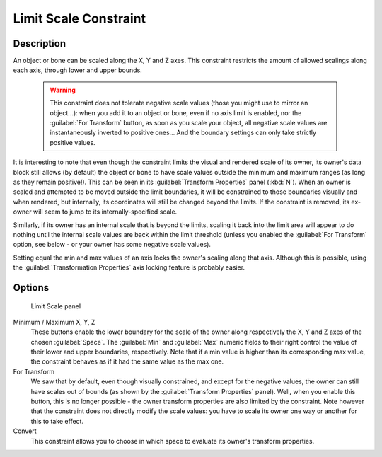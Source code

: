 
Limit Scale Constraint
**********************

Description
===========

An object or bone can be scaled along the X, Y and Z axes.
This constraint restricts the amount of allowed scalings along each axis,
through lower and upper bounds.


 .. warning::

	This constraint does not tolerate negative scale values (those you might
	use to mirror an object...): when you add it to an object or bone, even if
	no axis limit is enabled, nor the :guilabel:`For Transform` button, as soon
	as you scale your object, all negative scale values are instantaneously
	inverted to positive ones... And the boundary settings can only take
	strictly positive values.

It is interesting to note that even though the constraint limits the visual and rendered scale
of its owner, its owner's data block still allows (by default)
the object or bone to have scale values outside the minimum and maximum ranges
(as long as they remain positive!).
This can be seen in its :guilabel:`Transform Properties` panel (:kbd:`N`).
When an owner is scaled and attempted to be moved outside the limit boundaries,
it will be constrained to those boundaries visually and when rendered, but internally,
its coordinates will still be changed beyond the limits. If the constraint is removed,
its ex-owner will seem to jump to its internally-specified scale.

Similarly, if its owner has an internal scale that is beyond the limits, scaling it back into
the limit area will appear to do nothing until the internal scale values are back within the
limit threshold (unless you enabled the :guilabel:`For Transform` option,
see below - or your owner has some negative scale values).

Setting equal the min and max values of an axis locks the owner's scaling along that axis.
Although this is possible,
using the :guilabel:`Transformation Properties` axis locking feature is probably easier.


Options
=======

.. figure:: /images/25-Manual-Constraints-Transform-LimitScale.jpg
   :width: 296px
   :figwidth: 296px

   Limit Scale panel


Minimum / Maximum X, Y, Z
   These buttons enable the lower boundary for the scale of the owner along respectively the X,
   Y and Z axes of the chosen :guilabel:`Space`.
   The :guilabel:`Min` and :guilabel:`Max` numeric fields to their right control the value of their lower and upper
   boundaries, respectively.
   Note that if a min value is higher than its corresponding max value,
   the constraint behaves as if it had the same value as the max one.


For Transform
   We saw that by default, even though visually constrained, and except for the negative values,
   the owner can still have scales out of bounds (as shown by the :guilabel:`Transform Properties` panel). Well,
   when you enable this button,
   this is no longer possible - the owner transform properties are also limited by the constraint.
   Note however that the constraint does not directly modify the scale values:
   you have to scale its owner one way or another for this to take effect.


Convert
   This constraint allows you to choose in which space to evaluate its owner's transform properties.



